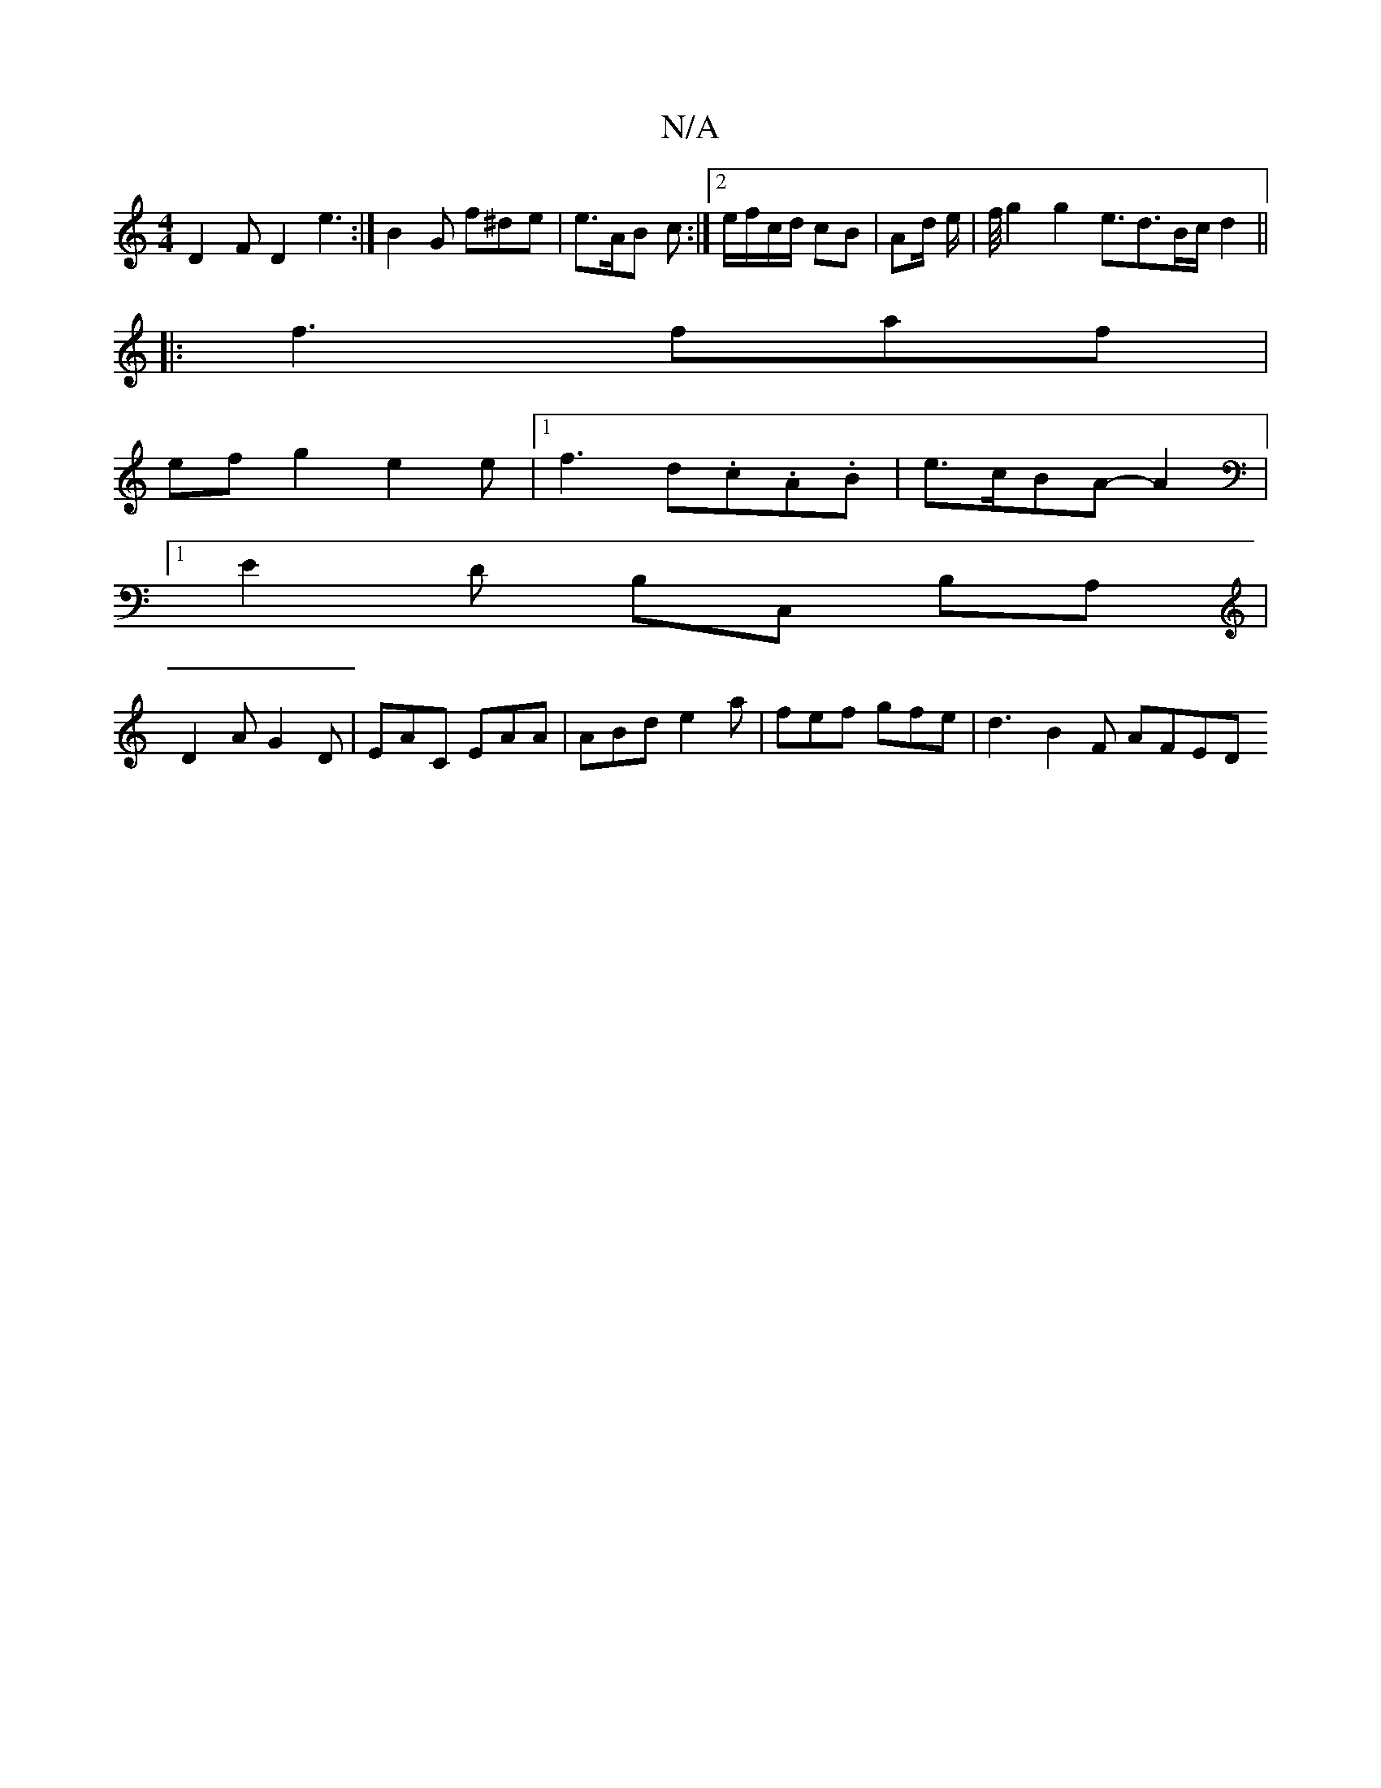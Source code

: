 X:1
T:N/A
M:4/4
R:N/A
K:Cmajor
 D2FD2e3:|B2 G f^de | e>AB c :|[2 e/f/c/d/ cB | Ad/2 e/2|f/4 g2 g2 e3/2d3/2B/2c/2d2||
|:f3 faf|
efg2e2e|[1f3 d.c.A.B|e>cBA- A2 | 
[1E2D B,C, B,A,|
D2 A G2D | EAC EAA | ABd e2a | fef gfe | d3- B2F AFED